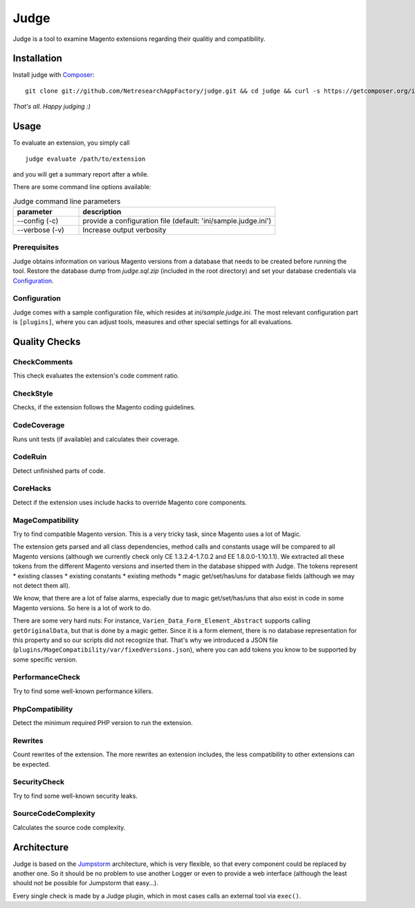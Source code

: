 =====
Judge
=====

Judge is a tool to examine Magento extensions regarding their qualitiy and compatibility.

Installation
============

Install judge with Composer_:

.. _Composer: http://getcomposer.org/

::

    git clone git://github.com/NetresearchAppFactory/judge.git && cd judge && curl -s https://getcomposer.org/installer | php; php composer.phar install --prefer-source

*That's all. Happy judging :)*

Usage
=====

To evaluate an extension, you simply call

::

    judge evaluate /path/to/extension

and you will get a summary report after a while.

There are some command line options available:

.. list-table:: Judge command line parameters
   :widths: 1 3
   :header-rows: 1

   * - parameter
     - description

   * - --config (-c)
     - provide a configuration file (default: 'ini/sample.judge.ini')

   * - --verbose (-v)
     - Increase output verbosity

Prerequisites
-------------

Judge obtains information on various Magento versions from a database that needs
to be created before running the tool. Restore the database dump from
`judge.sql.zip` (included in the root directory) and set your database
credentials via Configuration_.

Configuration
-------------

Judge comes with a sample configuration file, which resides at
`ini/sample.judge.ini`. The most relevant configuration part is ``[plugins]``,
where you can adjust tools, measures and other special settings for all evaluations.

Quality Checks
==============

CheckComments
-------------
This check evaluates the extension's code comment ratio.

CheckStyle
----------
Checks, if the extension follows the Magento coding guidelines.

CodeCoverage
------------
Runs unit tests (if available) and calculates their coverage.

CodeRuin
--------
Detect unfinished parts of code.

CoreHacks
---------
Detect if the extension uses include hacks to override Magento core components.

MageCompatibility
-----------------
Try to find compatible Magento version. This is a very tricky task, since Magento uses a lot of Magic.

The extension gets parsed and all class dependencies, method calls and constants usage will be compared
to all Magento versions (although we currently check only CE 1.3.2.4-1.7.0.2 and EE 1.8.0.0-1.10.1.1).
We extracted all these tokens from the different Magento versions and inserted them in the database shipped with Judge.
The tokens represent
* existing classes
* existing constants
* existing methods
* magic get/set/has/uns for database fields (although we may not detect them all).

We know, that there are a lot of false alarms, especially due to magic get/set/has/uns that also exist in code in some Magento versions. So here is a lot of work to do.

There are some very hard nuts: For instance, ``Varien_Data_Form_Element_Abstract`` supports calling ``getOriginalData``,
but that is done by a magic getter. Since it is a form element, there is no database representation for this property
and so our scripts did not recognize that.
That's why we introduced a JSON file (``plugins/MageCompatibility/var/fixedVersions.json``), where you can add tokens you know
to be supported by some specific version.

PerformanceCheck
----------------
Try to find some well-known performance killers.

PhpCompatibility
----------------
Detect the minimum required PHP version to run the extension.

Rewrites
--------
Count rewrites of the extension. The more rewrites an extension includes, the less compatibility to other extensions can be expected.

SecurityCheck
-------------
Try to find some well-known security leaks.

SourceCodeComplexity
--------------------
Calculates the source code complexity.

Architecture
============

Judge is based on the Jumpstorm_ architecture, which is very flexible, so that every component could be replaced by
another one. So it should be no problem to use another Logger or even to provide a web interface (although the least
should not be possible for Jumpstorm that easy...).

.. _Jumpstorm: https://github.com/netresearch/jumpstorm

Every single check is made by a Judge plugin, which in most cases calls an external tool via ``exec()``.
